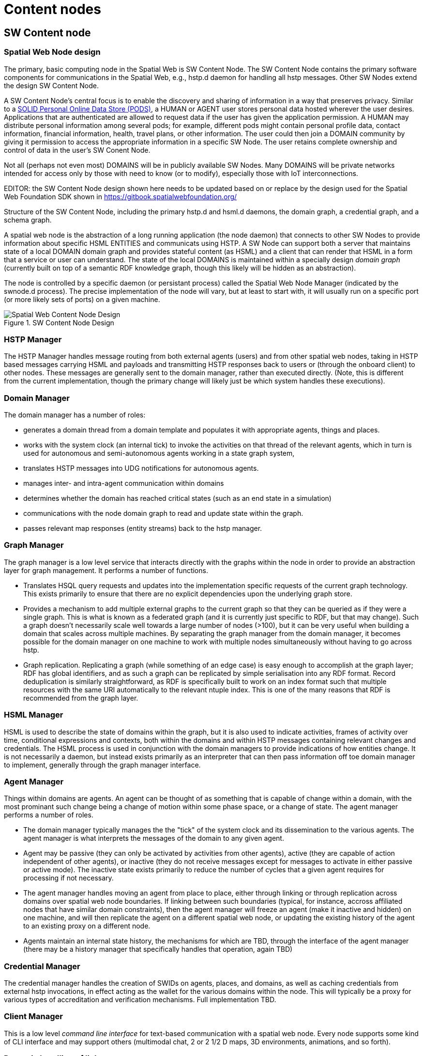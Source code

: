 ﻿= Content nodes

== SW Content node

=== Spatial Web Node design

The primary, basic computing node in the Spatial Web is SW Content Node.  The SW Content Node contains the primary software components for communications in the Spatial Web, e.g., hstp.d daemon for handling all hstp messages.  Other SW Nodes extend the design SW Content Node.

A SW Content Node's central focus is to enable the discovery and sharing of information in a way that preserves privacy. Similar to a <<solid_pods, SOLID Personal Online Data Store (PODS)>>, a HUMAN or AGENT user stores personal data hosted wherever the user desires. Applications that are authenticated are allowed to request data if the user has given the application permission. A HUMAN may distribute personal information among several pods; for example, different pods might contain personal profile data, contact information, financial information, health, travel plans, or other information. The user could then join a DOMAIN community by giving it permission to access the appropriate information in a specific SW Node. The user retains complete ownership and control of data in the user's SW Conent Node.

Not all (perhaps not even most) DOMAINS will be in publicly available SW Nodes. Many DOMAINS will be private networks intended for access only by  those with need to know (or to modify), especially those with IoT interconnections.


EDITOR: the SW Content Node design shown here needs to be updated based on or replace by the design used for the Spatial Web Foundation SDK shown in https://gitbook.spatialwebfoundation.org/

Structure of the SW Content Node, including the primary hstp.d and hsml.d daemons, the domain graph, a credential graph, and a schema graph.

A spatial web node is the abstraction of a long running application (the node daemon) that connects to other SW Nodes to provide information about specific HSML ENTITIES and communicats using HSTP. A SW Node can support both a server that maintains state of a local DOMAIN domain graph and provides stateful content (as HSML) and a client that can render that HSML in a form that a service or user can understand. The state of the local DOMAINS is maintained within a specially design ___domain graph___ (currently built on top of a semantic RDF knowledge graph, though this likely will be hidden as an abstraction).

The node is controlled by a specific daemon (or persistant process) called the Spatial Web Node Manager (indicated by the swnode.d process). The precise implementation of the node will vary, but at least to start with, it will usually run on a specific port (or more likely sets of ports) on a given machine.


[[sw-node-design]]
.SW Content Node Design
image::sw_node_design.png[Spatial Web Content Node Design]

// [source,mermaid]
// ----
// ---
// config:
//     layout: elk
// ---
// graph LR
// nm["Node Manager (swnode.d)"]
// hstp["HSTP Manager (hstp.d)"]
// gm["Graph Manager (graph.d)"]
// dm["Domain Manager (domain.d)"]
// agent["Agent Manager (agent.d)"]
// hsml["HSML Manager (hsml.d)"]
// cred["Credential Manager (cred.d)"]
// client["Client Manager (swclient.d)"]
// nm <--> hstp & dm & cred & client
// hstp <--> dm & gm
// dm <--> gm & agent & hsml
//----


=== HSTP Manager

The HSTP Manager handles message routing from both external agents (users) and from other spatial web nodes, taking in HSTP based messages carrying HSML and payloads and transmitting HSTP responses back to users or (through the onboard client) to other nodes. These messages are generally sent to the domain manager, rather than executed directly. (Note, this is different from the current implementation, though the primary change will likely just be which system handles these executions).

=== Domain Manager

The domain manager has a number of roles:

* generates a domain thread from a domain template and populates it with appropriate agents, things and places.
* works with the system clock (an internal tick) to invoke the activities on that thread of the relevant agents, which in turn is used for autonomous and semi-autonomous agents working in a state graph system,
* translates HSTP messages into UDG notifications for autonomous agents.
* manages inter- and intra-agent communication within domains
* determines whether the domain has reached critical states (such as an end state in a simulation)
* communications with the node domain graph to read and update state within the graph.
* passes relevant map responses (entity streams) back to the hstp manager.

=== Graph Manager

The graph manager is a low level service that interacts directly with the graphs within the node in order to provide an abstraction layer for graph management. It performs a number of functions.

* Translates HSQL query requests and updates into the implementation specific requests of the current graph technology. This exists primarily to ensure that there are no explicit dependencies upon the underlying graph store.
* Provides a mechanism to add multiple external graphs to the current graph so that they can be queried as if they were a single graph. This is what is known as a federated graph (and it is currently just specific to RDF, but that may
change). Such a graph doesn't necessarily scale well towards a large number of nodes (>100), but it can be very useful when building a domain that scales across multiple machines. By separating the graph manager from the domain
manager, it becomes possible for the domain manager on one machine to work with multiple nodes simultaneously without having to go across hstp.
* Graph replication. Replicating a graph (while something of an edge case) is easy enough to accomplish at the graph layer; RDF has global identifiers, and as such a graph can be replicated by simple serialisation into any RDF format.
Record deduplication is similarly straightforward, as RDF is specifically built
to work on an index format such that multiple resources with the same URI
automatically to the relevant ntuple index. This is one of the many reasons that
RDF is recommended from the graph layer.

=== HSML Manager

HSML is used to describe the state of domains within the graph, but it is also used to indicate activities, frames of activity over time, conditional expressions and contexts, both within the domains and within HSTP messages containing relevant changes and credentials. The HSML process is used in conjunction with the domain managers to provide indications of how entities change. It is not necessarily a daemon, but instead exists primarily as an interpreter that can then pass information off toe domain manager to implement, generally through the graph manager interface.

=== Agent Manager

Things within domains are agents. An agent can be thought of as something that is capable of change within a domain, with the most prominant such change being a change of motion within some phase space, or a change of state. The agent manager performs a number of roles.

* The domain manager typically manages the the "tick" of the system clock and its dissemination to the various agents. The agent manager is what interprets the messages of the domain to any given agent.
* Agent may be passive (they can only be activated by activities from other agents), active (they are capable of action independent of other agents), or inactive (they do not receive messages except for messages to activate in either passive or active mode). The inactive state exists primarily to reduce the number of cycles that a given agent requires for processing if not necessary.
* The agent manager handles moving an agent from place to place, either through linking or through replication across domains over spatial web node boundaries. If linking between such boundaries (typical, for instance, accross affiliated nodes that have similar domain constraints), then the agent manager will freeze an agent (make it inactive and hidden) on one machine, and will then replicate the agent on a different spatial web node, or updating the existing history of the agent to an existing proxy on a different node.
* Agents maintain an internal state history, the mechanisms for which are TBD, through the interface of the agent manager (there may be a history manager that specifically handles that operation, again TBD)

=== Credential Manager

The credential manager handles the creation of SWIDs on agents, places, and domains, as well as caching credentials from external hstp invocations, in effect acting as the wallet for the various domains within the node. This will typically be a proxy for various types of accreditation and verification mechanisms. Full implementation TBD.

=== Client Manager

This is a low level __command line interface__ for text-based communication with a spatial web node. Every node supports some kind of CLI interface and may support others (multimodal chat, 2 or 2 1/2 D maps, 3D environments, animations, and so forth).


=== Dynamic handling of links 

When a link is received by the domain manager, it uses the context determined by these parameters to determine other necessary metadata. These are then passed to the link's activation handler (or the defaults relevant by type) to perform the associated link action.

Links can be set up by the domain designer via the periodicity property as one of singleton (the link is only activated once) or periodic (the link is invoked across a given channel periodically until either the link is terminated or the
channel's time-to-live (TTL) is exceeded). Once the link completes, it will either be reset (the default) or it will be expired (for links that expire upon use).

This operation is handled by the domain manager. Note that in fully autonomous operations, open links simply cause the agent to reset to the new place (and domain, if this changes, without UX involvement. However, key activation still requires the relevant credentials.

[[udg-node-network]]
== UDG Node and node network

=== Network of UDG nodes

==== Distributed graph database technology

A UDG Node is a a type of SW Node that performs UDG functions.  UDG Nodes work as a network in as a Distributed replicate synchronization. 

Design requirements are identified by thinking of the UDG Node Network as a Distributed Graph Database.  A distributed graph database stores data as vertices and edges, distributing this information across multiple machines. This architecture offers significant performance advantages over traditional, centralized databases, especially when handling large, interconnected datasets.  Instead of storing the entire UDG on a single server, a distributed graph database spreads it across numerous machines. This enables parallel processing, where multiple machines work concurrently on different parts of the data.  AS the UDG grows, scalability is handled by add more machines to the network. Distribution also makes the system more fault tolerant. (The discussion here is from <<puppygraph>>, but it is typical of other descriptions.)

Components that graph databases employ to handle the complexity and scale of graph data distributed across several machines include these:

* Sharding. Sharding breaks down a large graph into smaller, more manageable pieces. Each shard represents a subset of vertices  and edges.
* Distributed query processing.  When receiveing a query, the database first identifies which shards contain the relevant data. It then breaks the query into subqueries, each targeting a specific shard. Then the machines holding the shards process these subqueries in parallel.
* Distributed concurrency control. Distributed graph databases use concurrency control mechanisms to prevent conflicts and make sure that the database remains consistent even during concurrent operations.
* Replication.  Replication guarantees the availability and fault tolerance of distributed graph databases. Each shard is replicated across several machines, meaning that if one machine fails, the system can continue to function by redirecting queries to another replica.

Scalability of the UDG Node Network is needed in order to meet the estimated size of the Spatial Web (<udg-size-estimate>).

==== UDG node network tiers

To organize the UDG Node Network will require multiple tiers:

* Extended Domain Graphs - this extends the scope of a given domain by incorporating external graphs into the systems at the query level. This makes using common codebases and templates feasible
* Spatial Web Nodes - Spatial web nodes are the physical backbone of the spatial web, and are primarily the servers that host the various managers of resources.
* Affiliation Networks - Each node (and many domains within the nodes) belong to one or more affiliation networks. Some of these may be huge, with potentially millions of nodes, others may be the equivalent of local intranets. Moreover, affiliations can themselves be affiliated, creating a superstructure that can scale up to:
* The Spatial Web - This is the aggregate of all affiliation networks.

The affiliate design is a specific requirement for a decentralized architecture. A true peer-to-peer system likely will not scale to the same level (there are few Internet scale peer-to-peer systems after more than 35 years). This would especially be the case given the requirements to ensure private control over domains, along with the sensitivity of much of the internal data.

=== UDG Node modules

The UDG Node consists of a number of software modules.   The UDG Node includes all components in the SW Content Node design.  Additional components are needed in the UDG Node to accomplish the UDG functions as a distributed graph databased.

* The udg.d domain daemon: This is an internal high frequency loop that is used in order to animate domains to manage state. It is only very peripherally connected to HSTP (primarily when dealing with SW Node to Node communication), but in general it this process that handles the internal state changes to the domain graph.

* augmented graph module: This module works in conjunction with the hsml.d process to join multiple domain graphs together into a single comprehensive graph. Note that this is used primarily to extend the domain graph for handling complex environments, and generally sits outside of the normal hstp.d processes.

* Transformation Pipeline: Ordinarily, the output from a query will be some form of graph. However, for a number of reasons, there will be times when the output needs to be transformed into some other format (most especially HSML) or filtered in some other way (such as through an LLM). The transformation pipeline handles this process.

* Collector: Certain operations involve aggregating the results of queries across multiple spatial web nodes. The Collector module (part of hstp.d) is a queue that collects incoming messages and aggregates them for transmission back to the client. The exact details of the collector module are still TBD.

* Extension Modules: In all of these components, the fundamental design will be modular, such that each component can be extended by code depending upon implementation. For instance, the HSML encoder, the UDG.d and the HSTP.d all have access points for agentic systems and e-commerce capabilities, components can be used for converting external datasets into data analytics forms, transformations can be written that generate images, maps, and related formats and so forth. These module extensions would be integrated in by individual SW Node Administrators.

* Generalized World module: This module provides services on <<generalized-worlds, Generalized Worlds>>.  The module provides a persistent store of <<hyperspace-reference-systems, HRSs>> and the ENTITIES embedded in the Worlds held in the node.  The module peforms queries including spatial queries on the Generalized Worlds. 

== Registry Node and network

The <<domain-registry-hierarchy, hierarchy of DOMAIN Registries>> is implemented as a network of Registry Nodes.

A Registry Node performs the computing and communication functions necessary to deploy the content and functions defined in <<section-conceptual-view-regisries>>

A Registry Node is a specific SW Node that provides a number of services related to discovery, definition, search, DiD and alias resolution of resources. 

The Registry Node consists of a number of software modules.   The Registry Node includes all components in the SW Content Node design.  Additional components are needed in the Registry Node to accomplish the Registry functions.

* Membership Register: Module for persistent storage and management of the DOMAINS that are members of an upper DOMAIN.
* Credentials generator: Module to generate Verifiable Credentials that support the claim that a DOMAIN is a member of an upper DOMAIN.  
* SWID Generator:  Module to generate SWIDs using the did:swid method.  
* Registry management:  Module to satisfy auditability requirements of the registry.

EDITOR: this design linking SW Registry to IP concepts needs to be reviewed.

When a Spatial Web ENTITY is registered with a SW Registry several things happen:

* The ipv6 address of the node server is registered, along with a web domain name and (if different from the default) a port. The SW registry can also register the relevant IP addresses.

* A SW domain on a SW node can be assigned a public SW credential that indicates that the domain in question is a part of the SW network (similar networks can be established with different sets of credentials).

* Periodically, the spatial web node can send an update of all domains on that node that have the relevant credentials. This include any metadata (topics) that are associated with the domain. Note that these domains provide access points to other domains that may not necessarily be transmitted to the registry. As such they should be seen as starting points for various domain activities. Not all domains on a node need (or should) be so registered.

* Registries that issue their own credentials create __affiliation networks__. For instance, a given company that produces lines of IoT devices with associated HSML interfaces may end up providing an affiliation network of all nodes that make use of these devices, and as such share common domain and agent interfaces, taxonomies, structures and so forth. Similarly, a multi-system role playing game may set up an affiliation network where each node hosts one or more domains in that particular universe, with the ability for agents to move from one node to another through the use of supported credentials in that affiliation network.

* A SW Node (and associated domains) can be part of multiple affiliation networks. For instance, a federal government may provide a core affiliation network for its member states, each both sharing resources and providing information, as well as identifying what other nodes are part of that affiliation.

* Both a repository and a registry are spatial web nodes. What differentiates them is primarily whether they have the additional functions of registration and whether they permit sharing within one or more affiliate networks. This are additional modules that can be added on to the base functionality of the spatial web node.

* Moreover, a spatial web node can be both a repository and a registry.

=== Affiliation Networks

EDITOR: the need and design of affiliation networks needs to be reviewed

An __affiliation network__ is a network of spatial web nodes which shares common resources, taxonomic classifications and typically a common registry. The registry serves as the hub of the network, identifying membership in the affiliation network as well as providing a mechanism for discovery within that network.

One of the roles of a registry is to issue and affiliation credential. This credential serves as a way of verifying that nodes within the network are in fact part of that network, and provide permissions that spatial web clients need to have in order to access certain features.

For instance, a group of universities in a given region may establish an affiliated network. This means that each university effectively agrees to abide by specific taxonomies as a way of organizing information, provides common set of activities for performing such tasks as transferring students between universities, enrolling in classes, and so forth, and will often allow students and faculty from one university to access resources or get consistent grading at other universities within the affiliation.

This is accomplished through a "university league" credential which is issued when the node is added to the network. When a student registers to a given node, their user agent (the software client they interact with) within the system receives a corresponding private key credential that both makes the user a resource in the system and provides them access to that system.

This serves a number of functions. For instance, an administrator can perform an affiliation level search for a given student, faculty member, class, or program (among many other things), either by ID or by attributes. A student can register with another university within the affiliation to take a class remotely, or can even sign up to and use remotely controlled laboratories stations (such as observatory time at a telescope or participation within a collaborative concert). A teacher can make available resources such as books or training videos from protected repositories to all of her students.

In this particular case, the registry serves to identify those domains within the network of nodes of affiliated members that may contain the desired resources. When a query is made in the broader context of the affiliation, each of these affiliated nodes are then queried in turn and return the associated links to those resources as a structure (analogous to an RSS or Atom type structure) that are then collated by the calling domain.

Note that the nodes in these affiliated networks are not (typically) graph extensions. A graph extension expands the active domain graph of a given node and is normally secured, because it exposes all resources within that graph. An affiliation query, on the other hand, is a request for information (typically links but also maps) from other nodes in the affiliated network. 

// [source,mermaid]
// ----
// ---
// config:
//  layout: elk
// ---
// flowchart TD
//   subgraph SWRAF[Spatial Web Affiliation]
//       subgraph ULN[University Network]
//          direction TB
//             Oxbridge1[<b>Domain</b><br>Oxbridge University]
//             Camford[<b>Domain</b><br>Camford University]
//             Eden[<b>Domain</b><br>Eden University]
//             Queens[<b>Domain</b><br>Queens College]
//       end
//       subgraph CL[College Rugby League]
//          direction TB
//          Oxbridge2[<b>Domain</b><br>Oxbridge University]
//          Amhurter[<b>Domain</b><br>Anhurter]
//          Chancery[<b>Domain</b><br>Chancery]
//       end
//       Oxbridge1 -.- Oxbridge2
//       ulna[<b>Domain</b><br>University League Registry]
//       cla[<b>Domain</b><br>College Rugby Registry]
//       ulna -->ULN
//      cla -->CL
//   end
//   swra[<b>Domain</b><br>Spatial Web Registry]
//   swra -->SWRAF
// 
//   style SWRAF fill:#FFFFF8
// ----
// 
// Here, Oxbridge University is part of two affiliation networks - a university network and a rugby league network.

== Requirements and Recommendations

TBD